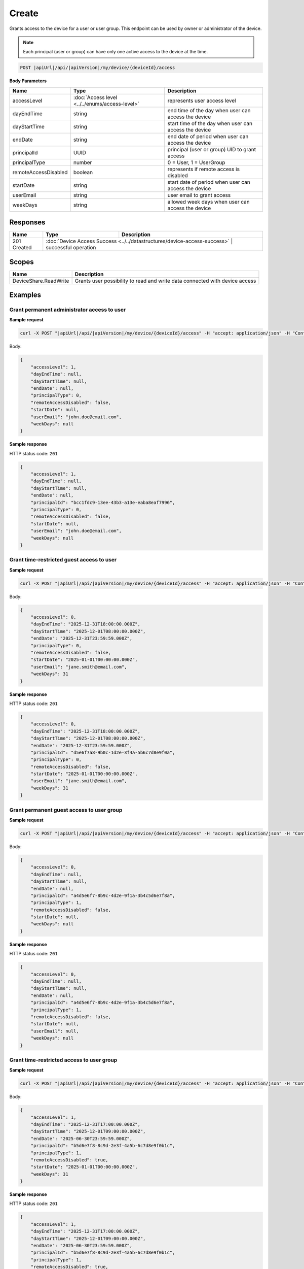 Create
=========================

Grants access to the device for a user or user group.
This endpoint can be used by owner or administrator of the device.

.. note::
    Each principal (user or group) can have only one active access to the device at the time.

.. code-block:: sh

    POST |apiUrl|/api/|apiVersion|/my/device/{deviceId}/access

**Body Parameters**

+---------------------------+---------------------------------------------------------------------------+------------------------------------------------------+
| Name                      | Type                                                                      | Description                                          |
+===========================+===========================================================================+======================================================+
| accessLevel               | :doc:`Access level <../../enums/access-level>`                            | represents user access level                         |
+---------------------------+---------------------------------------------------------------------------+------------------------------------------------------+
| dayEndTime                | string                                                                    | end time of the day when user can access the device  |
+---------------------------+---------------------------------------------------------------------------+------------------------------------------------------+
| dayStartTime              | string                                                                    | start time of the day when user can access the device|
+---------------------------+---------------------------------------------------------------------------+------------------------------------------------------+
| endDate                   | string                                                                    | end date of period when user can access the device   |
+---------------------------+---------------------------------------------------------------------------+------------------------------------------------------+
| principalId               | UUID                                                                      | principal (user or group) UID to grant access        |
+---------------------------+---------------------------------------------------------------------------+------------------------------------------------------+
| principalType             | number                                                                    | 0 = User, 1 = UserGroup                              |
+---------------------------+---------------------------------------------------------------------------+------------------------------------------------------+
| remoteAccessDisabled      | boolean                                                                   | represents if remote access is disabled              |
+---------------------------+---------------------------------------------------------------------------+------------------------------------------------------+
| startDate                 | string                                                                    | start date of period when user can access the device |
+---------------------------+---------------------------------------------------------------------------+------------------------------------------------------+
| userEmail                 | string                                                                    | user email to grant access                           |
+---------------------------+---------------------------------------------------------------------------+------------------------------------------------------+
| weekDays                  | string                                                                    | allowed week days when user can access the device    |
+---------------------------+---------------------------------------------------------------------------+------------------------------------------------------+


Responses 
-------------

+------------------------+----------------------------------------------------------------------------+--------------------------+
| Name                   | Type                                                                       | Description              |
+========================+============================================================================+==========================+
| 201 Created            | :doc:`Device Access Success <../../datastructures/device-access-success>`    | successful operation   |
+------------------------+----------------------------------------------------------------------------+--------------------------+

Scopes
-------------

+------------------------+-------------------------------------------------------------------------------+
| Name                   | Description                                                                   |
+========================+===============================================================================+
| DeviceShare.ReadWrite  | Grants user possibility to read and write data connected with device access   |
+------------------------+-------------------------------------------------------------------------------+

Examples
-------------

Grant permanent administrator access to user
^^^^^^^^^^^^^^^^^^^^^^^^^^^^^^^^^^^^^^^^^^^^^^

**Sample request**

.. code-block:: sh

    curl -X POST "|apiUrl|/api/|apiVersion|/my/device/{deviceId}/access" -H "accept: application/json" -H "Content-Type: application/json" -H "Authorization: Bearer <<access token>>" -d "<<body>>"

Body:

.. code-block:: js

        {
            "accessLevel": 1,
            "dayEndTime": null,
            "dayStartTime": null,
            "endDate": null,
            "principalType": 0,
            "remoteAccessDisabled": false,
            "startDate": null,
            "userEmail": "john.doe@email.com",
            "weekDays": null
        }

**Sample response**

HTTP status code: ``201``

.. code-block:: js

        {
            "accessLevel": 1,
            "dayEndTime": null,
            "dayStartTime": null,
            "endDate": null,
            "principalId": "bcc1fdc9-13ee-43b3-a13e-eaba8eaf7996",
            "principalType": 0,
            "remoteAccessDisabled": false,
            "startDate": null,
            "userEmail": "john.doe@email.com",
            "weekDays": null
        }


Grant time-restricted guest access to user
^^^^^^^^^^^^^^^^^^^^^^^^^^^^^^^^^^^^^^^^^^^^

**Sample request**

.. code-block:: sh

    curl -X POST "|apiUrl|/api/|apiVersion|/my/device/{deviceId}/access" -H "accept: application/json" -H "Content-Type: application/json" -H "Authorization: Bearer <<access token>>" -d "<<body>>"

Body:

.. code-block:: js

        {
            "accessLevel": 0,
            "dayEndTime": "2025-12-31T18:00:00.000Z",
            "dayStartTime": "2025-12-01T08:00:00.000Z",
            "endDate": "2025-12-31T23:59:59.000Z",
            "principalType": 0,
            "remoteAccessDisabled": false,
            "startDate": "2025-01-01T00:00:00.000Z",
            "userEmail": "jane.smith@email.com",
            "weekDays": 31
        }

**Sample response**

HTTP status code: ``201``

.. code-block:: js

        {
            "accessLevel": 0,
            "dayEndTime": "2025-12-31T18:00:00.000Z",
            "dayStartTime": "2025-12-01T08:00:00.000Z",
            "endDate": "2025-12-31T23:59:59.000Z",
            "principalId": "d5e6f7a8-9b0c-1d2e-3f4a-5b6c7d8e9f0a",
            "principalType": 0,
            "remoteAccessDisabled": false,
            "startDate": "2025-01-01T00:00:00.000Z",
            "userEmail": "jane.smith@email.com",
            "weekDays": 31
        }


Grant permanent guest access to user group
^^^^^^^^^^^^^^^^^^^^^^^^^^^^^^^^^^^^^^^^^^^^

**Sample request**

.. code-block:: sh

    curl -X POST "|apiUrl|/api/|apiVersion|/my/device/{deviceId}/access" -H "accept: application/json" -H "Content-Type: application/json" -H "Authorization: Bearer <<access token>>" -d "<<body>>"

Body:

.. code-block:: js

        {
            "accessLevel": 0,
            "dayEndTime": null,
            "dayStartTime": null,
            "endDate": null,
            "principalId": "a4d5e6f7-8b9c-4d2e-9f1a-3b4c5d6e7f8a",
            "principalType": 1,
            "remoteAccessDisabled": false,
            "startDate": null,
            "weekDays": null
        }

**Sample response**

HTTP status code: ``201``

.. code-block:: js

        {
            "accessLevel": 0,
            "dayEndTime": null,
            "dayStartTime": null,
            "endDate": null,
            "principalId": "a4d5e6f7-8b9c-4d2e-9f1a-3b4c5d6e7f8a",
            "principalType": 1,
            "remoteAccessDisabled": false,
            "startDate": null,
            "userEmail": null,
            "weekDays": null
        }


Grant time-restricted access to user group
^^^^^^^^^^^^^^^^^^^^^^^^^^^^^^^^^^^^^^^^^^^^

**Sample request**

.. code-block:: sh

    curl -X POST "|apiUrl|/api/|apiVersion|/my/device/{deviceId}/access" -H "accept: application/json" -H "Content-Type: application/json" -H "Authorization: Bearer <<access token>>" -d "<<body>>"

Body:

.. code-block:: js

        {
            "accessLevel": 1,
            "dayEndTime": "2025-12-31T17:00:00.000Z",
            "dayStartTime": "2025-12-01T09:00:00.000Z",
            "endDate": "2025-06-30T23:59:59.000Z",
            "principalId": "b5d6e7f8-8c9d-2e3f-4a5b-6c7d8e9f0b1c",
            "principalType": 1,
            "remoteAccessDisabled": true,
            "startDate": "2025-01-01T00:00:00.000Z",
            "weekDays": 31
        }

**Sample response**

HTTP status code: ``201``

.. code-block:: js

        {
            "accessLevel": 1,
            "dayEndTime": "2025-12-31T17:00:00.000Z",
            "dayStartTime": "2025-12-01T09:00:00.000Z",
            "endDate": "2025-06-30T23:59:59.000Z",
            "principalId": "b5d6e7f8-8c9d-2e3f-4a5b-6c7d8e9f0b1c",
            "principalType": 1,
            "remoteAccessDisabled": true,
            "startDate": "2025-01-01T00:00:00.000Z",
            "userEmail": null,
            "weekDays": 31
        }


Grant time-restricted access to user
^^^^^^^^^^^^^^^^^^^^^^^^^^^^^^^^^^^^^

**Sample request**

.. code-block:: sh

    curl -X POST "|apiUrl|/api/|apiVersion|/my/device/{deviceId}/access" -H "accept: application/json" -H "Content-Type: application/json" -H "Authorization: Bearer <<access token>>" -d "<<body>>"

Body:

.. code-block:: js

        {
            "accessLevel": 0,
            "dayEndTime": "2025-12-31T20:00:00.000Z",
            "dayStartTime": "2025-12-01T08:00:00.000Z",
            "endDate": "2025-12-31T23:59:59.000Z",
            "principalType": 0,
            "remoteAccessDisabled": false,
            "startDate": "2025-01-01T00:00:00.000Z",
            "userEmail": "john.doe@email.com",
            "weekDays": 7
        }

**Sample response**

HTTP status code: ``201``

.. code-block:: js

        {
            "accessLevel": 0,
            "dayEndTime": "2025-12-31T20:00:00.000Z",
            "dayStartTime": "2025-12-01T08:00:00.000Z",
            "endDate": "2025-12-31T23:59:59.000Z",
            "principalId": "7de29ia8-9b5b-89a6-f7jg-6g3a7jaaeje0",
            "principalType": 0,
            "remoteAccessDisabled": false,
            "startDate": "2025-01-01T00:00:00.000Z",
            "userEmail": "john.doe@email.com",
            "weekDays": 7
        }
